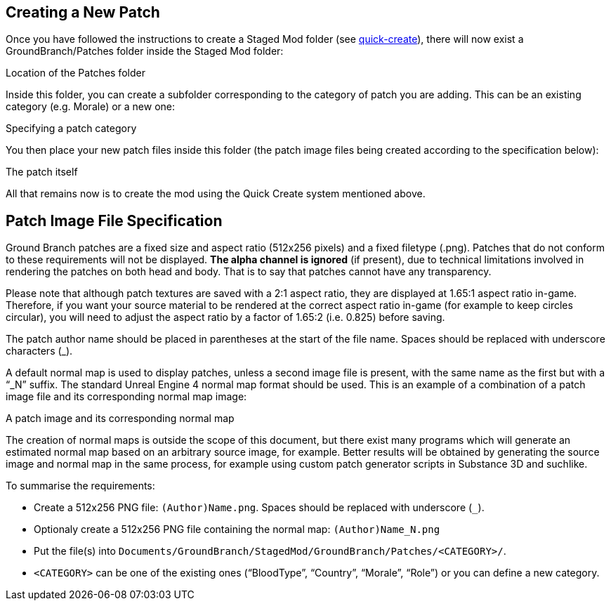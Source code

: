 == Creating a New Patch

Once you have followed the instructions to create a Staged Mod folder (see link:/modding/quick-create[quick-create]), there will now exist a GroundBranch/Patches folder inside the Staged Mod folder:

Location of the Patches folder

Inside this folder, you can create a subfolder corresponding to the category of patch you are adding.
This can be an existing category (e.g. Morale) or a new one:

Specifying a patch category

You then place your new patch files inside this folder (the patch image files being created according to the specification below):

The patch itself

All that remains now is to create the mod using the Quick Create system mentioned above.

== Patch Image File Specification

Ground Branch patches are a fixed size and aspect ratio (512x256 pixels) and a fixed filetype (.png). Patches that do not conform to these requirements will not be displayed. *The alpha channel is ignored* (if present), due to technical limitations involved in rendering the patches on both head and body.
That is to say that patches cannot have any transparency.

Please note that although patch textures are saved with a 2:1 aspect ratio, they are displayed at 1.65:1 aspect ratio in-game.
Therefore, if you want your source material to be rendered at the correct aspect ratio in-game (for example to keep circles circular), you will need to adjust the aspect ratio by a factor of 1.65:2 (i.e. 0.825) before saving.

The patch author name should be placed in parentheses at the start of the file name.
Spaces should be replaced with underscore characters (_).

A default normal map is used to display patches, unless a second image file is present, with the same name as the first but with a "`_N`" suffix.
The standard Unreal Engine 4 normal map format should be used.
This is an example of a combination of a patch image file and its corresponding normal map image:

A patch image and its corresponding normal map

The creation of normal maps is outside the scope of this document, but there exist many programs which will generate an estimated normal map based on an arbitrary source image, for example.
Better results will be obtained by generating the source image and normal map in the same process, for example using custom patch generator scripts in Substance 3D and suchlike.

To summarise the requirements:

* Create a 512x256 PNG file: `+(Author)Name.png+`. Spaces should be replaced with underscore (`+_+`).
* Optionaly create a 512x256 PNG file containing the normal map: `+(Author)Name_N.png+`
* Put the file(s) into `+Documents/GroundBranch/StagedMod/GroundBranch/Patches/<CATEGORY>/+`.
* `+<CATEGORY>+` can be one of the existing ones ("`BloodType`", "`Country`", "`Morale`", "`Role`") or you can define a new category.

